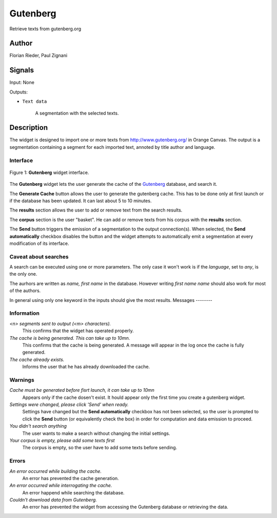 .. meta::
   :description: Orange3 Textable Prototypes documentation, Gutenberg
                 widget
   :keywords: Orange3, Textable, Prototypes, documentation, Gutenberg,
              widget

.. _Gutenberg:

Gutenberg
=============

.. image:: figures/gutenberg.png

Retrieve texts from gutenberg.org 

Author
------

Florian Rieder, Paul Zignani

Signals
-------

Input: None

Outputs:

* ``Text data``

    A segmentation with the selected texts.

Description
-----------

The widget is designed to import one or more texts from `<http://www.gutenberg.org/>`_ in Orange Canvas.
The output is a segmentation containing a segment for each imported text, annoted by title author and language.

Interface
~~~~~~~~~

.. _Gutenberg_fig1:

.. figure:: figures/gutenberg_interface.PNG
    :align: center
    :scale: 75 %
    :alt: Interface of the Gutenberg widget

    Figure 1: **Gutenberg** widget interface.

The **Gutenberg** widget lets the user generate the cache of the 
`Gutenberg <http://www.gutenberg.org/>`_ database, and search it.

The **Generate Cache** button allows the user to generate the gutenberg cache.
This has to be done only at first launch or if the database has been updated. It can 
last about 5 to 10 minutes.

The **results** section allows the user to add or remove text from
the search results.

The **corpus** section is the user "basket". He can add or remove texts from
his corpus with the **results** section.

The **Send** button triggers the emission of a segmentation to the output
connection(s). When selected, the **Send automatically** checkbox
disables the button and the widget attempts to automatically emit a
segmentation at every modification of its interface.

Caveat about searches
~~~~~~~~~~~~~~~~~~~~~

A search can be executed using one or more parameters. The only case it won't work
is if the *language*, set to `any`, is the only one.

The aurhors are written as `name, first name` in the database. However writing `first name name`
should also work for most of the authors.

In general using only one keyword in the inputs should give the most results.
Messages
--------

Information
~~~~~~~~~~~

*<n> segments sent to output (<m> characters).*
    This confirms that the widget has operated properly.

*The cache is being generated. This can take up to 10mn.*
    This confirms that the cache is being generated. A message will appear 
    in the log once the cache is fully generated.

*The cache already exists.*
    Informs the user that he has already downloaded the cache.


Warnings
~~~~~~~~

*Cache must be generated before fisrt launch, it can take up to 10mn*
    Appears only if the cache dosen't exist. It hould appear only the first 
    time you create a gutenberg widget.

*Settings were changed, please click 'Send' when ready.*
    Settings have changed but the **Send automatically** checkbox
    has not been selected, so the user is prompted to click the **Send**
    button (or equivalently check the box) in order for computation and data
    emission to proceed.

*You didn't search anything*
    The user wants to make a search without changing the initial settings.

*Your corpus is empty, please add some texts first*
    The corpus is empty, so the user have to add some texts before sending.

Errors
~~~~~~

*An error occurred while building the cache.*
    An error has prevented the cache generation.

*An error occurred while interrogating the cache.*
    An error happend while searching the database.

*Couldn't download data from Gutenberg.*
    An error has prevented the widget from accessing the 
    Gutenberg database or retrieving the data.
